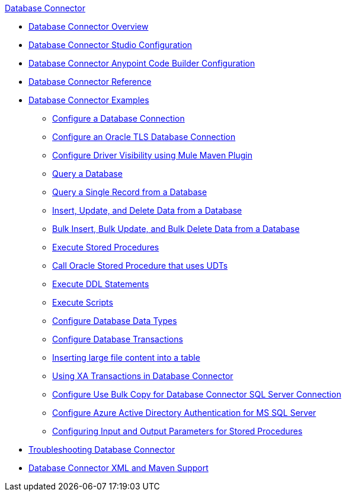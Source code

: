 .xref:index.adoc[Database Connector]
* xref:index.adoc[Database Connector Overview]
* xref:database-connector-studio.adoc[Database Connector Studio Configuration]
* xref:database-connector-acb.adoc[Database Connector Anypoint Code Builder Configuration]
* xref:database-documentation.adoc[Database Connector Reference]
* xref:database-connector-examples.adoc[Database Connector Examples]
** xref:database-connector-connection.adoc[Configure a Database Connection]
** xref:database-connector-connection-secure-oracle.adoc[Configure an Oracle TLS Database Connection]
** xref:database-connector-driver-configuration.adoc[Configure Driver Visibility using Mule Maven Plugin]
** xref:database-connector-select.adoc[Query a Database]
** xref:database-connector-query-single.adoc[Query a Single Record from a Database]
** xref:database-insert-update-delete.adoc[Insert, Update, and Delete Data from a Database]
** xref:database-execute-bulk.adoc[Bulk Insert, Bulk Update, and Bulk Delete Data from a Database]
** xref:database-stored-procedure.adoc[Execute Stored Procedures]
** xref:database-connector-udt-stored-procedure.adoc[Call Oracle Stored Procedure that uses UDTs]
** xref:database-connector-execute-ddl.adoc[Execute DDL Statements]
** xref:database-execute-script.adoc[Execute Scripts]
** xref:database-configure-data-types.adoc[Configure Database Data Types]
** xref:database-connector-transactions.adoc[Configure Database Transactions]
** xref:database-insert-large-clob.adoc[Inserting large file content into a table]
** xref:database-connector-xa-transactions.adoc[Using XA Transactions in Database Connector]
** xref:database-configure-usebulkcopy.adoc[Configure Use Bulk Copy for Database Connector SQL Server Connection]
** xref:database-connector-integratedsecurity.adoc[Configure Azure Active Directory Authentication for MS SQL Server] 
** xref:database-connector-input-output-parameters.adoc[Configuring Input and Output Parameters for Stored Procedures]
* xref:database-connector-troubleshooting.adoc[Troubleshooting Database Connector]
* xref:database-connector-xml-maven.adoc[Database Connector XML and Maven Support]
